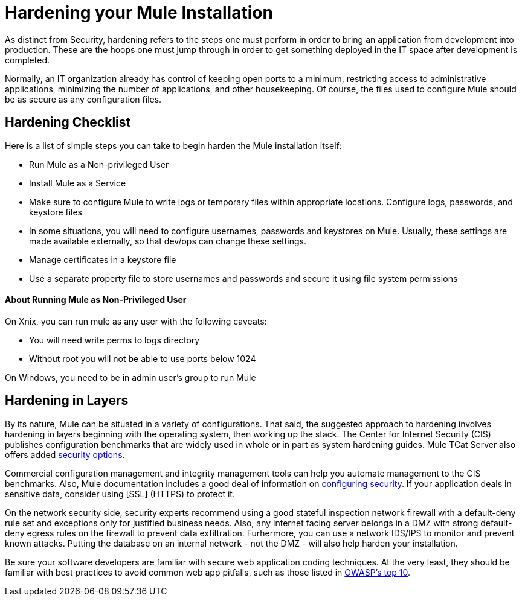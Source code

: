 = Hardening your Mule Installation

As distinct from Security, hardening refers to the steps one must perform in order to bring an application from development into production. These are the hoops one must jump through in order to get something deployed in the IT space after development is completed.

Normally, an IT organization already has control of keeping open ports to a minimum, restricting access to administrative applications, minimizing the number of applications, and other housekeeping. Of course, the files used to configure Mule should be as secure as any configuration files.

== Hardening Checklist

Here is a list of simple steps you can take to begin harden the Mule installation itself:

* Run Mule as a Non-privileged User
* Install Mule as a Service
* Make sure to configure Mule to write logs or temporary files within appropriate locations. Configure logs, passwords, and keystore files
* In some situations, you will need to configure usernames, passwords and keystores on Mule. Usually, these settings are made available externally, so that dev/ops can change these settings.
* Manage certificates in a keystore file
* Use a separate property file to store usernames and passwords and secure it using file system permissions

==== About Running Mule as Non-Privileged User

On Xnix, you can run mule as any user with the following caveats:

* You will need write perms to logs directory
* Without root you will not be able to use ports below 1024

On Windows, you need to be in admin user's group to run Mule

== Hardening in Layers

By its nature, Mule can be situated in a variety of configurations. That said, the suggested approach to hardening involves hardening in layers beginning with the operating system, then working up the stack. The Center for Internet Security (CIS) publishes configuration benchmarks that are widely used in whole or in part as system hardening guides. Mule TCat Server also offers added link:https://blogs.mulesoft.com/dev/mule-dev/is-your-tomcat-secure/[security options].

Commercial configuration management and integrity management tools can help you automate management to the CIS benchmarks. Also, Mule documentation includes a good deal of information on link:https://docs.mulesoft.com/mule-user-guide/v/3.2/configuring-security[configuring security]. If your application deals in sensitive data, consider using [SSL] (HTTPS) to protect it.

On the network security side, security experts recommend using a good stateful inspection network firewall with a default-deny rule set and exceptions only for justified business needs. Also, any internet facing server belongs in a DMZ with strong default-deny egress rules on the firewall to prevent data exfiltration. Furhermore, you can use a network IDS/IPS to monitor and prevent known attacks. Putting the database on an internal network - not the DMZ - will also help harden your installation.

Be sure your software developers are familiar with secure web application coding techniques. At the very least, they should be familiar with best practices to avoid common web app pitfalls, such as those listed in http://www.owasp.org/index.php/Category:OWASP_Top_Ten_Project[OWASP's top 10].
